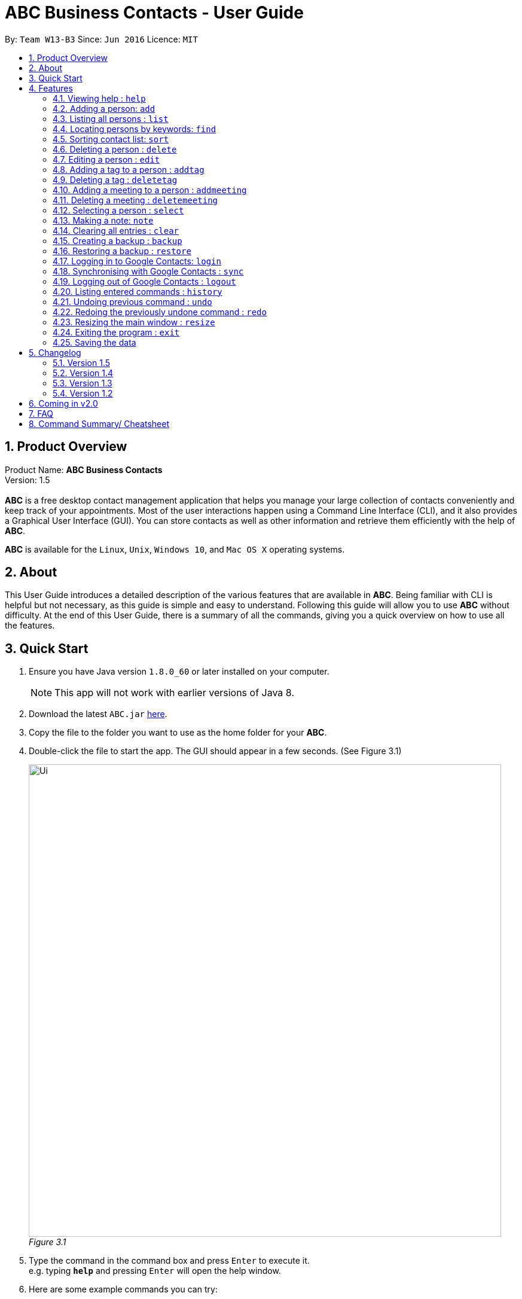 = ABC Business Contacts - User Guide
:toc:
:toc-title:
:toc-placement: preamble
:sectnums:
:imagesDir: images
:stylesDir: stylesheets
:experimental:
ifdef::env-github[]
:tip-caption: :bulb:
:note-caption: :information_source:
endif::[]
:repoURL: https://github.com/CS2103AUG2017-W13-B3/main

By: `Team W13-B3`      Since: `Jun 2016`      Licence: `MIT`

== Product Overview
Product Name: *ABC Business Contacts* +
Version: 1.5 +
{empty} +
*ABC* is a free desktop contact management application that helps you manage your large collection of contacts conveniently and keep track of your appointments. Most of the user interactions happen using a Command Line Interface (CLI), and it also provides a Graphical User Interface (GUI). You can store contacts as well as other information and retrieve them efficiently with the help of *ABC*. +

*ABC* is available for the `Linux`, `Unix`, `Windows 10`, and `Mac OS X` operating systems.

== About

This User Guide introduces a detailed description of the various features that are available in *ABC*.
Being familiar with CLI is helpful but not necessary, as this guide is simple and easy to understand. Following this guide will allow you to use *ABC* without difficulty.
At the end of this User Guide, there is a summary of all the commands, giving you a quick overview on how to use all the features.

== Quick Start

.  Ensure you have Java version `1.8.0_60` or later installed on your computer.
+
[NOTE]
This app will not work with earlier versions of Java 8.
+
.  Download the latest `ABC.jar` link:{repoURL}/releases[here].
.  Copy the file to the folder you want to use as the home folder for your *ABC*.
.  Double-click the file to start the app. The GUI should appear in a few seconds. (See Figure 3.1) +
+

image:Ui.png[width="790"] +
_Figure 3.1_

.  Type the command in the command box and press kbd:[Enter] to execute it. +
e.g. typing *`help`* and pressing kbd:[Enter] will open the help window.
.  Here are some example commands you can try:

* *`list`* : lists all contacts
* **`add`**`n/John Doe p/98765432 e/johnd@example.com a/John street, block 123, #01-01` : adds a contact named `John Doe` to your *ABC*
* **`delete`**`3` : deletes the 3rd contact shown in the current list
* *`exit`* : exits the app

.  Refer to the link:#features[Features] section below for details of each command.

== Features

This section aims to help you understand the features in *ABC*. It contains a detailed write up for all the commands available. At the start of every section, a box summarizing the command is provided. Here are some general guidelines on entering commands in *ABC*:

====
*Command Format*

* Commands can be substituted with their shorthand aliases e.g the `add` command can be substituted for `a`.
* Words in `UPPER_CASE` are the parameters to be supplied by the user e.g. in `add n/NAME`, where `NAME` is a parameter which can be used as `add n/John Doe`.
* Items in square brackets are optional e.g. `n/NAME [t/TAG]` can be used as `n/John Doe t/friend` or as `n/John Doe`.
* Items that comes before `…`​ can have multiple entries e.g. `[t/TAG]...` can be used as `{nbsp}` (i.e. 0 times), `t/friend`, `t/friend t/family` etc.
* Index refers to the index number shown in the most recent listing. The index *must be a positive integer* e.g. 1, 2, 3, ...
// tag::tabcomplete[]
* Suggestions will pop up for partial words keyed in. Press kbd:[TAB] to auto-complete using the first suggestion or press kbd:[&uarr;]kbd:[&darr;] arrows and kbd:[Enter] to choose the suggestion.
// end::tabcomplete[]
====

=== Viewing help : `help`

====
Command Name: `help` +
Shorthand Alias: `hp` +
Function: Displays the *User Guide* +
Format: `help`
====

If you want to view the *User Guide*: +

.  Type in +
`>> help` +
(See Figure 4.1.1) +
image:help.png[help, 600] +
_Figure 4.1.1_
.  Press kbd:[Enter] and this *User Guide* document will show up

// tag::add[]
=== Adding a person: `add`

====
Command Name: `add` +
Shorthand Alias: `a` +
Function: Adds a person to *ABC* +
Format: `add n/NAME [p/PHONE_NUMBER] [e/EMAIL] [a/ADDRESS] [t/TAG]...` +
[TIP]
A person can have any number of tags (including 0)
[TIP]
Parameters can be in any order e.g. `n/NAME p/PHONE_NUMBER`, `p/PHONE_NUMBER n/NAME` are equivalent
====

If you want to add a new contact to your *ABC*: +

.  Type in  +
`>> add n/Betsy Crowe t/friend e/betsycrowe@example.com a/Newgate Prison p/1234567 t/criminal` +
(See Figure 4.2.1) +
image:add1.png[add1, 600] +
_Figure 4.2.1_
.  Press kbd:[Enter] and you should see that a new contact has been added +
(See Figure 4.2.2) +
image:add2.png[UI, 600] +
_Figure 4.2.2_


Here are some other ways you can add contacts:

* `add n/John Doe p/98765432 e/johnd@example.com a/John street, block 123, #01-01`
* `add n/Betsy Crowe t/friend e/betsycrowe@example.com a/Newgate Prison p/1234567 t/criminal`
* `add n/Jack Daniels`
* `a n/John Watson p/83331122 e/johnw@example.com a/John Avenue, block 2, #01-01`
* `a n/Dave`

If you type in all commands shown above, you should see Figure 4.2.3 +
image:add3.png[add3, 600] +
_Figure 4.2.3_
// end::add[]

=== Listing all persons : `list`

====
Command Name: `list` +
Shorthand Alias: `l` +
Function: Lists all contacts in ABC +
Format: `list`
====

You can view all your contacts by following the steps below:

.   Type in +
`>> list` +
(See Figure 4.3.1) +
image:list1.png[list1, 600] +
_Figure 4.3.1_
.   Press kbd:[Enter] and you should see a list of all your contacts +
(See Figure 4.3.2) +
image:list2.png[list2, 600] +
_Figure 4.3.2_

// tag::find[]
=== Locating persons by keywords: `find`

====
Command Name: `find` +
Shorthand Alias: `f` +
Function : Displays a filtered list of persons whose specified fields contain any of the given keywords +
Format: `find [n/KEYWORD...] [p/KEYWORD...] [e/KEYWORD...] [a/KEYWORD...] [t/KEYWORD...]` +
[NOTE]
There must be at least one argument
====

****
* The search is case insensitive e.g `hans` will match `Hans`
* Only exact words will be matched e.g. `Han` will not match `Hans`
* Persons matching at least one search term in the specified field will be returned e.g. `find n/Hans Bo` will return `Hans Gruber`, `Bo Yang`
* Wildcard symbols `\*` and `?` are allowed in the parameters where `*` matches any non-space string and `?` matches any non-space unit-length symbol
* The search is done on the most recent listing. Successive `find` commands make the list smaller
****

If you want to find a person named `John Watson`:

.  Type in +
`>> find n/john` +
(See Figure 4.4.1) +
image:to be updated[a] +
_Figure 4.4.1_
.  Press kbd:[Enter] and you should see a list of persons having the name `john` +
(See Figure 4.4.2) +
image:to be updated[a] +
_Figure 4.4.2_

Here are some other ways you can use `find`:

* `>> find t/friends family p/88887777` +
Lists any person having tags `friends`or `family` or whose phone number is `88887777`
* `>> f e/*@example.com` +
Lists any person whose email domain is `example.com`
* `>> find n/steph?n` +
Lists persons whose name is `stephan` or `stephen` +
// end::find[]

// tag::sort[]
=== Sorting contact list: `sort`

====
Command Name: `sort` +
Shorthand Alias: `s` +
Function: Sorts the contact list in alphabetical order by a given `FIELD` +
Format: `sort FIELD`
[NOTE]
Only one `FIELD` (`NAME`, `PHONE`, `ADDRESS`, `EMAIL`, `TAG`, `MEETING`) can be used at a time
[NOTE]
For fields with multiple entries (`TAG`, `MEETING`), contacts will be sorted based on the entry that comes first alphabetically
====

If you would like to sort your contact list:

.  Type in the `FIELD` to sort your contact list by  +
`>> sort name`  +
(See Figure 4.5.1) +
image:sort_1.png[sort1, 600] +
_Figure 4.5.1_
.  Press kbd:[Enter] and your contact list will be sorted +
(See Figure 4.5.2) +
image:sort_2.png[sort2, 600] +
_Figure 4.5.2_

Here are some other ways to sort your contact list:

* `>> sort phone` +
Sorts the contact list by phone number.
* `>> s tag` +
Sorts the contact list by tag.
* `>> sort meeting` +
Sorts the contact list by meeting time.
// end::sort[]


=== Deleting a person : `delete`

====
Command Name: `delete` +
Shorthand Alias: `d` +
Function: Deletes the specified person at the specified `INDEX` from your *ABC* +
Format: `delete INDEX` +
====

If you want to delete a contact in your *ABC*: +

.  Locate the contact and take note of its index +
.  Type in the command to delete the contact at the index +
`>> delete 1` +
(See Figure 4.6.1) +
image:Delete_1.png[delete1, 600] +
_Figure 4.6.1_
.  Press kbd:[Enter] and you should see that the selected contact has been deleted +
(See Figure 4.6.2) +
image:Delete_2.png[delete2, 600] +
_Figure 4.6.2_

You can also delete contacts in a filtered list:

* `>> list` +
`>> delete 2` +
Deletes the 2nd person in the contact list.
* `>> find n/Betsy` +
`>> delete 1` +
Deletes the 1st person from the result of the `find` command.
* `>> find t/friends` +
`>> d 4` +
Deletes the 4th person from the result of the `find` command.

=== Editing a person : `edit`

====
Command Name: `edit` +
Shorthand Alias: `e` +
Function: Edits the person at the specified `INDEX` +
Format: `edit INDEX [n/NAME] [p/PHONE] [e/EMAIL] [a/ADDRESS] [t/TAG]...` +
[TIP]
A person can have any number of tags (including 0)
[TIP]
Parameters can be in any order e.g. `n/NAME p/PHONE_NUMBER`, `p/PHONE_NUMBER n/NAME` are equivalent
[NOTE]
You must provide at least one of the optional fields
====

If you want to change the details of a contact in your *ABC*: +

.  Locate the contact you want to edit and take note of its index +
.  Type in the index of the contact and the details you wish to replace +
`>> edit 1 p/91234567 e/johndoe@example.com` +
(See Figure 4.7.1) +
image:Edit_1.png[edit1, 600] +
_Figure 4.7.1_
.  Press kbd:[Enter] and you should see that the contact selected has been modified +
(See Figure 4.7.2) +
image:Edit_2.png[edit2, 600] +
_Figure 4.7.2_

====
[NOTE]
Existing values will be updated to the input values
====

You can also edit contacts in a filtered list:

* `>> find t/friends` +
`>> edit 2 n/Betsy Crower t/` +
Edits the name of the 2nd person from the result of the `find` command to `Betsy Crower` and clears all existing tags.

====
[NOTE]
You can remove all the person's tags by typing `t/` without specifying any tags after it
====

* `>> find n/Betsy` +
`>> e 1 t/friend` +
Edits the tag of the 1st person from the result of the `find` command.

====
[NOTE]
When you edit tags, the existing tags of the person will be removed +
====

// tag::addremovetag[]
=== Adding a tag to a person : `addtag`

====
Command Name: `addtag` +
Shorthand Alias: `at` +
Function: Adds a tag to an existing person at the specified `INDEX` in your *ABC* +
Format: `addtag INDEX TAG` +
[NOTE]
Only one tag can be added at a time
[NOTE]
Special characters will not be accepted e.g !, @, #, ...
====

If you want to add a single tag to a contact in your *ABC*: +

.  Locate the contact you want to add a tag to and take note of its index +
.  Type in the index of the contact, and the tag you wish to add  +
`>> addtag 1 classmates` +
(See Figure 4.8.1) +
image:addtag_1.png[addtag1, 600] +
_Figure 4.8.1_
.  Press kbd:[Enter] and you should see that the contact selected has been modified +
(See Figure 4.8.2) +
image:addtag_2.png[addtag2, 600] +
_Figure 4.8.2_

You can also add tags to a contact in a filtered list:

* `>> find t/friends` +
`>> addtag 2 friends` +
Adds the `friends` tag to the 2nd person from the result of the `find` command.

* `>> find n/John` +
`>> at 1 9pmclass` +
Adds the `9pmclass` tag to the 1st person from the result of the `find` command.

=== Deleting a tag : `deletetag`

====
Command Name: `deletetag` +
Shorthand Alias: `dt` +
Function: Deletes the specified tag from a specified person or all persons in your *ABC* +
Format: `deletetag INDEX TAG` +
====

If you want to delete a single tag from a contact in your *ABC*: +

.  Locate the contact you want to delete a tag from and take note of its index +
.  Type in the index of the contact and the tag you wish to delete +
`>> deletetag 1 classmates` +
(See Figure 4.9.1) +
image:deletetag_1.png[deletetag1, 600] +
_Figure 4.9.1_
.  Press kbd:[Enter] and you should see that the contact selected has been modified +
(See Figure 4.9.2) +
image:deletetag_2.png[deletetag2, 600] +
_Figure 4.9.2_

You can also delete tags from a contact in a filtered list:

* `>> find t/friends` +
`>> deletetag 2 friends` +
Deletes the `friends` tag from the 2nd person from the result of the `find` command.

* `>> find n/John` +
`>> dt 1 9pmclass` +
Deletes the `9pmclass` tag from the 1st person from the result of the `find` command.

If you would like to delete all instances of a particular tag from your *ABC*: +

.  Type in `all`, followed by the tag you wish to delete +
`>> deletetag all friends` +
(See Figure 4.9.3) +
image:deletetag_3.png[deletetag3, 600] +
_Figure 4.9.3_

.  Press kbd:[Enter] and you should see that this tag has been deleted from all contacts +
(See Figure 4.9.4) +
image:deletetag_4.png[deletetag4, 600] +
_Figure 4.9.4_
// end::addremovetag[]


// tag::addremovemeeting[]
=== Adding a meeting to a person : `addmeeting`

====
Command Name: `addmeeting` +
Shorthand Alias: `am` +
Function: Adds a meeting to a specified person in your *ABC* +
Format: `addmeeting MEETING_NAME/MEETING_TIME` +
[NOTE]
`MEETING_TIME` must be in the format YYYY-MM-DD HH:MM
====

If you want to add a meeting to a contact in your *ABC*: +

.  Locate the contact you want to add a meeting to and take note of its index +
.  Type in the index of the contact, the name of the meeting and the time of the meeting you wish to add +
`>> addmeeting 1 class lunch/2017-12-20 12:00` +
(See Figure 4.10.1) +
image:addmeeting_1.png[addmeeting1, 600] +
_Figure 4.10.1_
.  Press kbd:[Enter] and you should see that the contact that you selected has been modified +
(See Figure 4.10.2) +
image:addmeeting_2.png[addmeeting2, 600] +

_Figure 4.10.2_



You can also add meetings to a contact in a filtered list:

* `>> find t/friends` +
`>> addmeeting 2 breakfast/2017-12-15 10:00` +
Adds a meeting named `breakfast` at `2017-12-15 10:00` to the 2nd person from the result of the `find` command.

=== Deleting a meeting : `deletemeeting`

====
Command Name: `deletemeeting` +
Shorthand Alias: `dm` +
Function: Deletes the specified meeting in the meeting list from your *ABC* +
Format: `deletemeeting INDEX` +
====

If you want to delete a meeting in your *ABC*: +

.  Locate the meeting you want to delete and take note of its index +
.  Type in the index of the meeting to be deleted +
`>> deletemeeting 1` +
(See Figure 4.11.1) +
image:deletemeeting_1.png[deletemeeting1, 600] +
_Figure 4.11.1_
.  Press kbd:[Enter] and you should see that the selected meeting has been deleted +
(See Figure 4.11.2) +
image:deletemeeting_2.png[deletemeeting2, 600] +
_Figure 4.11.2_

You can also delete a contact in a filtered list:

* `>> list` +
`>> deletemeeting 2` +
Deletes the 2nd meeting in *ABC*.
* `>> find n/Betsy` +
`>> deletemeeting 1` +
Deletes the 1st meeting from the result of the `find` command.
* `find t/friends` +
`>> dm 4` +
Deletes the 4th meeting from the result of the `find` command.
// end::addremovemeeting[]


=== Selecting a person : `select`

====
Command Name: `select` +
Shorthand Alias: `sl` +
Function: Selects a contact with the specified `INDEX` +
Format: `select INDEX`
====

You can select a contact from the displayed list by following the steps below:

. Type in +
`>>select 1` +
(See Figure 4.12.1) +
image:select1.png[select1, 600] +
_Figure 4.12.1_ +
. Pressing kbd:[Enter] and your choice should now be selected +
(See Figure 4.12.2) +
image:select2.png[select2, 600] +
_Figure 4.12.2_

Here is another way to select a contact:

* `>> s 1`

You can also select a contact in a filtered list:

* `>> list` +
`>> select 2` +
Selects the 2nd person in *ABC*.
* `>> find n/Betsy` +
`>> select 1` +
Selects the 1st person from the result of the `find` command.
* `>> list` +
`>> s 7` +
Selects the 7th person in *ABC*.

// tag::note[]
=== Making a note: `note`

====
Command Name: `note` +
Shorthand Alias: `n` +
Function: Inserts a NOTE for the contact specified by INDEX in the *ABC* +
Format: `note INDEX [NOTE]`

[NOTE]
Each contact can have at most 1 note

[TIP]
NOTE can be blank to delete existing note, i.e. `note 1`
====

If you want to add a note for a contact:

.   Locate the contact and take note of its index +
.   Type in your desired INDEX and NOTE +
`>> note 1 n/This is an important note` +
(See Figure 4.13.1) +
image:note1.png[note1, 600] +
_Figure 4.13.1_
. Press kbd:[Enter] and your note should appear as the last row in your contact's details +
(See Figure 4.13.2) +
image:note2.png[note2, 600] +
_Figure 4.13.2_

Here are some other ways to change your ABC contact's note:


* `>> note 2` +
Removes the existing note from the 2nd person +
* `>> n 3 This is a note` +
Changes the 3rd contact's note to "This is a note" +
* `>> n 3` +
Removes the existing note from the 3rd person
// end::note[]

=== Clearing all entries : `clear`

====
Command Name: `clear` +
Shorthand Alias: `c` +
Function: Clears all existing contacts in the ABC +
Format: `clear`
====

You can also clear all ABC contacts. To do so:

.   Type in +
`>> clear` +
(See Figure 4.14.1) +
image:clear1.png[clear1, 600] +
_Figure 4.14.1_
.   Press kbd:[Enter] and your contacts should now be cleared +
(See Figure 4.14.2) +
image:clear2.png[clear2, 600] +
_Figure 4.14.2_

// tag::backupandrestore[]
=== Creating a backup : `backup`

====
Command Name: `backup` +
Shorthand Alias: `b` +
Function: Creates a backup file that stores the data in *ABC* +
Format: `backup`
====

If you want to backup your data:

. Type in +
`>> backup` +
(See Figure 4.15.1) +
image:Backup_1.png[backup1, 600] +
_Figure 4.15.1_ +
. Press kbd:[Enter] and you should see a message indicating the successful backup of your data +
(See Figure 4.15.2) +
image:Backup_2.png[backup2, 600] +
_Figure 4.15.2_ +

[NOTE]
Your data is automatically backed up every time you close *ABC*

=== Restoring a backup : `restore`

====
Command Name: `restore` +
Shorthand Alias: `rb` +
Function: Retrieves data from a backup file and restore it in *ABC* +
Format: `restore`

[NOTE]
There must be a backup file in the default file path for `restore` command to work
====

If you encounter an unforeseen circumstance and want to revert to a backup: +

. Type in +
`>> restore` +
(See Figure 4.16.3) +
image:Restore_3.png[restore3, 600] +
_Figure 4.16.3_ +

. Press kbd:[Enter] and you should see that the backup data is restored +
(See Figure 4.16.4) +
image:Restore_4.png[restore4, 600] +
_Figure 4.16.4_ +
// end::backupandrestore[]

// tag::sync[]
=== Logging in to Google Contacts: `login`

====
Command Name: `login` +
Shorthand Alias: `li` +
Function: Logs in to Google Contacts +
Format: `login`
[NOTE]
It is mandatory to execute this command before running `sync`
====

If you would like to login to Google Contacts:

.  Type in +
`>> login` +
(See Figure 4.17.1) +
image:login1.png[login1, 600] +
_Figure 4.17.1_
.   Press kbd:[Enter] and your default browser should open a login window +
(See Figure 4.17.2) +
image:login2.png[sync2, 600] +
_Figure 4.17.2_
.   Enter your login details and press Next +
(See Figure 4.17.3) +
image:login3.png[sync3, 600] +
_Figure 4.17.3_
.   Allow *ABC* to access your Google Contacts information +
(See Figure 4.17.4) +
image:login4.png[sync4, 600] +
_Figure 4.17.4_



=== Synchronising with Google Contacts : `sync`

====
Command Name: `sync` +
Shorthand Alias: `sy` +
Function: Synchronises your contacts with Google Contacts after authentication +
Format: `sync`
[NOTE]
A browser is necessary for logging in to Google

[NOTE]
You have to run the `login` command before you can run `sync`
====

You can easily synchronise your *ABC* contacts with Google Contacts through the following steps:

.   Type in +
`>> sync` +
(See Figure 4.18.1) +
image:sync1.png[sync1, 600] +
_Figure 4.18.1_ +

.   Your contacts are now synchronised +
(See Figure 4.18.2 and 4.18.3) +
image:sync2.png[sync2, 600] +
_Figure 4.18.2_ +

image:sync3.png[sync3, 600] +
_Figure 4.18.3_

=== Logging out of Google Contacts : `logout`

====
Command Name: `logout` +
Shorthand Alias: `lo` +
Function: Logs out of your linked Google Account after you have logged in +
Format: `logout`
[NOTE]
You should only use this command if you would like to log out of your linked Google account
====

You can log out of your linked Google Account by doing the following:

. Type in +
`>>logout` +
(See Figure 4.19.1) +
image:logout1.png[logout1, 600] +
_Figure 4.19.1_

. You are now logged out +
(See Figure 4.19.2) +
image:logout2.png[logout2, 600] +
_Figure 4.19.2_
// end::sync[]

=== Listing entered commands : `history`

====
Command Name: `history` +
Shorthand Alias: `hx` +
Function: Lists all the commands that you have entered in reverse chronological order +
Format: `history`
[TIP]
Pressing the kbd:[&uarr;] and kbd:[&darr;] arrows will display the previous and next input respectively in the command box.
====

If you want to view the list of commands entered: +

.  Type in +
`>> history` +
(See Figure 4.20.1) +
image:history1.png[history, 600] +
_Figure 4.20.1_
.  Press kbd:[Enter] and the list of commands that you entered before would show up +
(See Figure 4.20.2) +
image:history2.png[history, 600] +
_Figure 4.20.2_

// tag::undoredo[]
=== Undoing previous command : `undo`

====
Command Name: `undo` +
Shorthand Alias: `u` +
Function: Restores the application to the state where the previous _undoable_ command was not executed +
Format: `undo`
====

[NOTE]
====
_Undoable_ commands: those commands that modify the application’'s content +
 They include `add`, `sort`, `delete`, `edit`, `addtag`, `deletetag`, `addmeeting`, `deletemeeting`, `note`, `restore` and `clear`
====

When you `delete` a contact by accident: +

. Remove the first contact +
`>> delete 1` +
(See Figure 4.21.1) +
image:Undo_1.png[undo1, 600] +
_Figure 4.21.1_ +

. Type in the `undo` command +
`>> undo` +
(See Figure 4.21.2) +
image:Undo_2.png[undo2, 600] +
_Figure 4.21.2_ +

. Press kbd:[Enter] and you should see that the effects of `delete 1` has been reverted +
(See Figure 4.21.3) +
image:Undo_3.png[undo3, 600] +
_Figure 4.21.3_ +

The following are more examples to help you better understand the `undo` command:

* Failure to `undo` as there are no undoable commands executed previously:
. Restart *ABC* and select the first contact +
`>> select 1` +
(See Figure 4.21.4) +
image:Undo_4.png[undo4, 600] +
_Figure 4.21.4_ +
. List all the contacts +
`>> list` +
(See Figure 4.21.5) +
image:Undo_5.png[undo5, 600] +
_Figure 4.21.5_ +
. Type in `undo` and you will see an error message +
`>> undo` +
(See Figure 4.21.6) +
image:Undo_6.png[undo6, 600] +
_Figure 4.21.6_ +

* Attempting to `undo` multiple commands:
. Delete the first contact +
`>> delete 1` +
(See Figure 4.21.7) +
image:Undo_7.png[undo7, 600] +
_Figure 4.21.7_ +
. Clear out all the contacts +
`>> clear` +
(See Figure 4.21.8) +
image:Undo_8.png[undo8, 600] +
_Figure 4.21.8_ +
. Type in the shorthand alias for `undo` +
`>> u` +
(See Figure 4.21.9) +
image:Undo_9.png[undo9, 600] +
_Figure 4.21.9_ +
. Press kbd:[Enter] and you should see that the `clear` command is reverted +
(See Figure 4.21.10) +
image:Undo_10.png[undo10, 600] +
_Figure 4.21.10_ +
. Type in `undo` and you should see that the `delete 1` command is reverted as well +
`>> undo` +
(See Figure 4.21.11) +
image:Undo_11.png[undo11, 600] +
_Figure 4.21.11_ +

=== Redoing the previously undone command : `redo`

====
Command Name: `redo` +
Shorthand Alias: `r` +
Function: Reverts the most recent `undo` command +
Format: `redo`
====

If you `delete` a contact and `undo` the `delete` by mistake: +

. Type in the command to delete the first contact +
`>> delete 1` +
(See Figure 4.22.1) +
image:Redo_1.png[redo1, 600] +
_Figure 4.22.1_ +
. Press kbd:[Enter] and the contact is removed +
(See Figure 4.22.2) +
image:Redo_2.png[redo2, 600] +
_Figure 4.22.2_ +
. Type in `undo` by mistake +
`>> undo` +
(See Figure 4.22.3) +
image:Redo_3.png[redo3, 600] +
_Figure 4.22.3_ +
. Enter the command `redo` to revert the `undo` command +
`>> redo` +
(See Figure 4.22.4) +
image:Redo_4.png[redo4, 600] +
_Figure 4.22.4_ +
. Press kbd:[Enter] and you should see that the `undo` command has been reverted and the contact remains deleted +
(See Figure 4.22.5) +
image:Redo_5.png[redo5, 600] +
_Figure 4.22.5_ +

The following are more examples to help you better understand the `redo` command:

* Failure to `redo` as there are no `undo` commands executed previously:
. Select a contact to delete +
`>> delete 1` +
(See Figure 4.22.6) +
image:Redo_6.png[redo6, 600] +
_Figure 4.22.6_ +
. Type in the `redo` command +
`>> redo` +
(See Figure 4.22.7) +
image:Redo_7.png[redo7, 600] +
_Figure 4.22.7_ +
. Press kbd:[Enter] and you should see an error message +
(See Figure 4.22.8) +
image:Redo_8.png[redo8, 600] +
_Figure 4.22.8_ +

* Attempting to `redo` multiple commands:
. Select a contact to delete +
`>> delete 1` +
(See Figure 4.22.9) +
image:Redo_9.png[redo9, 600] +
_Figure 4.22.9_ +
. Remove all the contacts by `clear` command +
`>> clear` +
(See Figure 4.22.10) +
image:Redo_10.png[redo10, 600] +
_Figure 4.22.10_ +
. Type in `undo` to revert the `clear` command +
`>> undo` +
(See Figure 4.22.11) +
image:Redo_11.png[redo11, 600] +
_Figure 4.22.11_ +
. Type in `undo` to revert the `delete 1` command +
`>> undo` +
(See Figure 4.22.12) +
image:Redo_12.png[redo12, 600] +
_Figure 4.22.12_ +
. Type in `redo` to reapply the `delete 1` command +
`>> redo` +
(See Figure 4.22.13) +
image:Redo_13.png[redo13, 600] +
_Figure 4.22.13_ +
. Type in `redo` to reapply the `clear` command +
`>> redo` +
(See Figure 4.22.14) +
image:Redo_14.png[redo14, 600] +
_Figure 4.22.14_ +
// end::undoredo[]

// tag::resize[]
=== Resizing the main window : `resize`

====
Command Name: `resize` +
Shorthand Alias: `rs` +
Function: Resizes the main window to the specified width and height in pixels +
Format: `resize WIDTH HEIGHT`
[NOTE]
Restriction on WIDTH and HEIGHT: `WIDTH < = width of the screen display`, `HEIGHT < = height of the screen display`
[NOTE]
You *CANNOT* `undo` a `resize` command
====

If you want to resize your main window to 1280 * 720: +

.  Type in +
`>> resize 1280 720` +
(See Figure 4.23.1) +
image:resize.png[resize, 600] +
_Figure 4.23.1_
.  Press kbd:[Enter] and the main window will be resized to 1280 * 720
// end::resize[]

=== Exiting the program : `exit`

====
Command Name: `exit` +
Shorthand Alias: `q` +
Function: Exits the *ABC* +
Format: `exit`
====

If you want to close *ABC*:

. Type in the command. +
`>> exit` +
(See Figure 4.24.1)
image:Exit_1.png[exit1, 600] +
_Figure 4.24.1_ +
. Press kbd:[Enter] and you will see that *ABC* is closed. +

=== Saving the data

ABC data is saved in the hard disk automatically after any command that changes the data. +
There is no need to save manually.

== Changelog
The changelog contains features and improvements added in different major updates of *ABC*.

=== Version 1.5
* Smart Auto-Completion
* Adding and deleting of meetings
* Auto complete now works with command words
* Synchronisation now checks if Google Contacts are valid
* Restore now includes meetings
* Reworking of commands to handle meetings correctly

=== Version 1.4
* Display meetings in UI
* Auto-Completion
* Sorting of contacts
* Google People API Synchronization

=== Version 1.3
* Add a person without all his/her parameters
* Confirmation for restoring a backup
* Wildcard `*` for searching of contacts
* Meetings

=== Version 1.2
* Adding and deleting of tags
* Resize window size
* Restore to a backup
* Synchronise with Google Contacts

== Coming in v2.0

* Access a contact's Facebook profile
* Get direction to a contact's address
* Upload pictures
* Theme and plugin manager
* Add and view Favourites
* Email contacts directly in ABC
* Colour coded meetings based on time left until meeting
* Specify path for backup copies
* Autocompletion ranks suggestions based on usage
* Filter meetings by month or year

== FAQ

*Q*: How do I transfer my data to another Computer? +
*A*: Install the app in the other computer and overwrite the empty data file it creates with the file that contains the data of your previous *ABC* folder.

*Q*: I can't sync my contacts with my Google contacts! +
*A*: Make sure you have a default browser enabled as attempting to sync your data
will open up a new window in your default browser.

*Q*: I have a question that isn't answered here. How do I get further support? +
*A*: You can contact us by mailto:cs2103tw13b3@gmail.com[pass:[<u>email</u>]
]. (cs2103tw13b3@gmail.com)

== Command Summary/ Cheatsheet

[width="100%",cols="25%,5%,70%",options="header",]
|=======================================================================
|Command | Alias| Format
|Add |`a` | `add n/NAME [p/PHONE_NUMBER] [e/EMAIL] [a/ADDRESS] [t/TAG]...`
|Add Meeting |`am` |`addmeeting INDEX MEETING_NAME/MEETING_TIME`
|Add Tag |`at` |`addtag INDEX TAG`
|Backup |`b` |`backup`
|Clear |`c` | `clear`
|Delete |`d` | `delete INDEX`
|Delete Meeting |`dm` |`deletemeeting INDEX`
|Delete Tag |`dt` |`deletetag INDEX TAGNAME`
|Edit |`e` | `edit INDEX [n/NAME] [p/PHONE_NUMBER] [e/EMAIL] [a/ADDRESS] [t/TAG]...`
|Exit |`q` | exit
|Find |`f` |`find [n/KEYWORD…​] [p/KEYWORD…​] [e/KEYWORD…​] [a/KEYWORD…​] [t/KEYWORD…​]`
|Help |`hp` | `help`
|History |`hx` | `history`
|List |`l` |`list`
|Login | `li` | `login`
|Logout | `lo`| `logout`
|Note |`n` | `note INDEX NOTE`
|Redo | `r`| `redo`
|Resize |`rs` | `resize WIDTH HEIGHT`
|Restore Backup |`rb` | `restore`
|Select |`sl` | `select INDEX`
|Sort |`s`| `sort FIELD`
|Synchronise with Google Contacts | `sy` | `sync`
|Undo | `u`| `undo`
|=======================================================================



